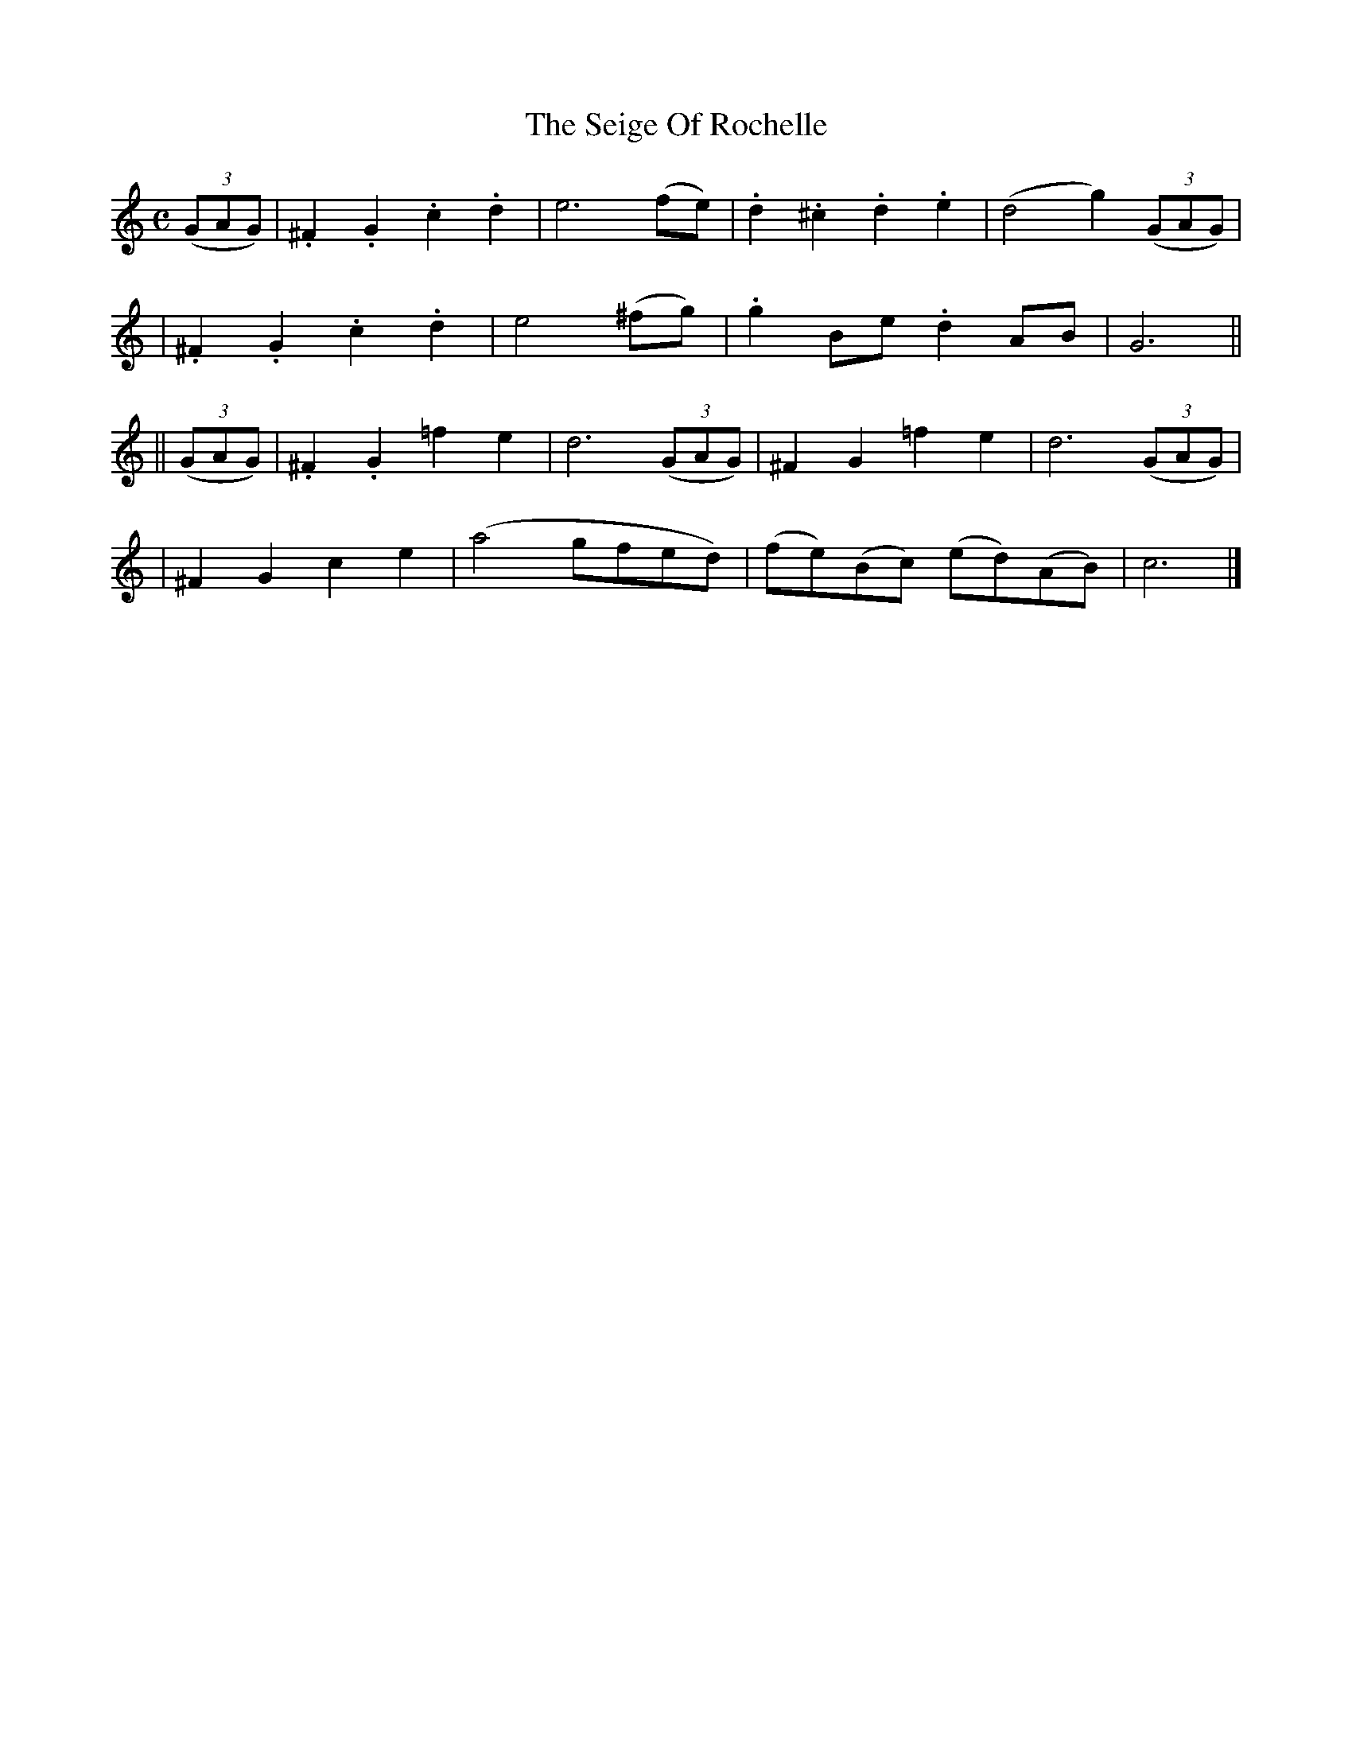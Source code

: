 X:495
T:The Seige Of Rochelle
B:O'Neill's 495
Z:1999 by John Chambers <jc@trillian.mit.edu>
N:"Spirited"
N:Collected by "(Balfe)"
N:Typo: Bar 6 obviously needs e6 rather than e4.
M:C
L:1/8
K:C
((3GAG) \
| .^F2.G2 .c2.d2 | e6 (fe) | .d2.^c2 .d2.e2 | (d4 g2) ((3GAG) |
| .^F2.G2 .c2.d2 | e4 (^fg) | .g2Be .d2AB | G6 ||
|| ((3GAG) \
| .^F2.G2 =f2e2 | d6 ((3GAG) | ^F2G2 =f2e2 | d6 ((3GAG) |
| ^F2G2 c2e2 | (a4 gfed) | (fe)(Bc) (ed)(AB) | c6 |]
